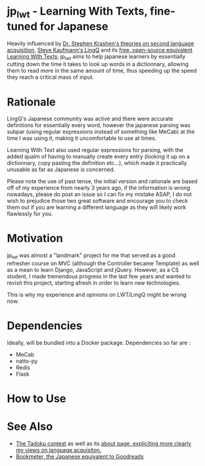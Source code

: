 * jp_lwt - Learning With Texts, fine-tuned for Japanese
  Heavily influenced by [[http://www.sdkrashen.com/][Dr. Stephen Krashen's theories on second language acquisition]], [[https://www.lingq.com/][Steve Kaufmann's LingQ]] and its [[http://lwt.sourceforge.net/][free, open-source equivalent Learning With Texts]]; jp_lwt aims to help japanese learners by essentially cutting down the time it takes to look up words in a dictionnary, allowing them to read more in the same amount of time, thus speeding up the speed they reach a critical mass of input.

* Rationale
  LingQ's Japanese community was active and there were accurate definitions for essentially every word, however the japanese parsing was subpar (using regular expressions instead of something like MeCab) at the time I was using it, making it uncomfortable to use at times.

  Learning With Text also used regular expressions for parsing, with the added qualm of having to manually create every entry (looking it up on a dictionnary, copy pasting the definition etc...), which made it practically unusable as far as Japanese is concerned.

  Please note the use of past tense, the initial version and rationale are based off of my experience from nearly 3 years ago, if the information is wrong nowadays, please do post an issue so I can fix my mistake ASAP, I do not wish to prejudice those two great software and encourage you to check them out if you are learning a different language as they will likely work flawlessly for you.

* Motivation
  jp_lwt was almost a "landmark" project for me that served as a good refresher course on MVC (although the Controller became Template) as well as a mean to learn Django, JavaScript and jQuery. However, as a CS student, I made tremendous progress in the last few years and wanted to revisit this project, starting afresh in order to learn new technologies.

  This is why my experience and opinions on LWT/LingQ might be wrong now.

* Dependencies
  Ideally, will be bundled into a Docker package. Dependencies so far are :
  - MeCab
  - natto-py
  - Redis
  - Flask


* How to Use


* See Also
  - [[http://readmod.com/][The Tadoku contest]] as well as its [[https://readmod.wordpress.com/about/][about page, expliciting more clearly my views on language acquisiton.]]
  - [[https://bookmeter.com/][Bookmeter, the Japanese equivalent to Goodreads]]
